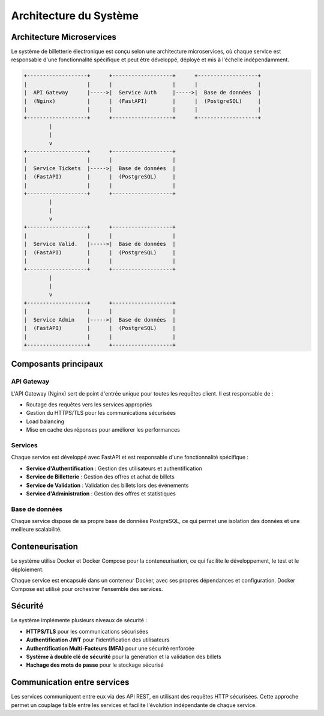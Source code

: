 Architecture du Système
=====================

Architecture Microservices
-------------------------

Le système de billetterie électronique est conçu selon une architecture microservices, où chaque service est responsable d'une fonctionnalité spécifique et peut être développé, déployé et mis à l'échelle indépendamment.

.. code-block:: text

    +-------------------+      +-------------------+      +-------------------+
    |                   |      |                   |      |                   |
    |  API Gateway      |----->|  Service Auth     |----->|  Base de données  |
    |  (Nginx)          |      |  (FastAPI)        |      |  (PostgreSQL)     |
    |                   |      |                   |      |                   |
    +-------------------+      +-------------------+      +-------------------+
            |
            |
            v
    +-------------------+      +-------------------+
    |                   |      |                   |
    |  Service Tickets  |----->|  Base de données  |
    |  (FastAPI)        |      |  (PostgreSQL)     |
    |                   |      |                   |
    +-------------------+      +-------------------+
            |
            |
            v
    +-------------------+      +-------------------+
    |                   |      |                   |
    |  Service Valid.   |----->|  Base de données  |
    |  (FastAPI)        |      |  (PostgreSQL)     |
    |                   |      |                   |
    +-------------------+      +-------------------+
            |
            |
            v
    +-------------------+      +-------------------+
    |                   |      |                   |
    |  Service Admin    |----->|  Base de données  |
    |  (FastAPI)        |      |  (PostgreSQL)     |
    |                   |      |                   |
    +-------------------+      +-------------------+

Composants principaux
--------------------

API Gateway
^^^^^^^^^^

L'API Gateway (Nginx) sert de point d'entrée unique pour toutes les requêtes client. Il est responsable de :

* Routage des requêtes vers les services appropriés
* Gestion du HTTPS/TLS pour les communications sécurisées
* Load balancing
* Mise en cache des réponses pour améliorer les performances

Services
^^^^^^^^

Chaque service est développé avec FastAPI et est responsable d'une fonctionnalité spécifique :

* **Service d'Authentification** : Gestion des utilisateurs et authentification
* **Service de Billetterie** : Gestion des offres et achat de billets
* **Service de Validation** : Validation des billets lors des événements
* **Service d'Administration** : Gestion des offres et statistiques

Base de données
^^^^^^^^^^^^^^

Chaque service dispose de sa propre base de données PostgreSQL, ce qui permet une isolation des données et une meilleure scalabilité.

Conteneurisation
---------------

Le système utilise Docker et Docker Compose pour la conteneurisation, ce qui facilite le développement, le test et le déploiement.

Chaque service est encapsulé dans un conteneur Docker, avec ses propres dépendances et configuration. Docker Compose est utilisé pour orchestrer l'ensemble des services.

Sécurité
-------

Le système implémente plusieurs niveaux de sécurité :

* **HTTPS/TLS** pour les communications sécurisées
* **Authentification JWT** pour l'identification des utilisateurs
* **Authentification Multi-Facteurs (MFA)** pour une sécurité renforcée
* **Système à double clé de sécurité** pour la génération et la validation des billets
* **Hachage des mots de passe** pour le stockage sécurisé

Communication entre services
--------------------------

Les services communiquent entre eux via des API REST, en utilisant des requêtes HTTP sécurisées. Cette approche permet un couplage faible entre les services et facilite l'évolution indépendante de chaque service.
